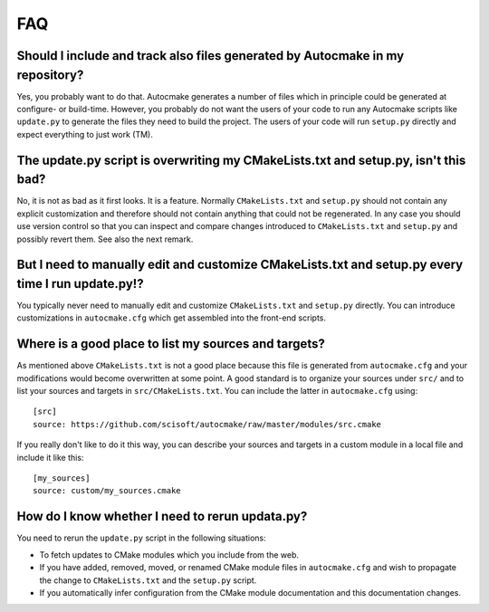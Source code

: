 

FAQ
===


Should I include and track also files generated by Autocmake in my repository?
------------------------------------------------------------------------------

Yes, you probably want to do that. Autocmake generates a number of files which
in principle could be generated at configure- or build-time.  However, you
probably do not want the users of your code to run any Autocmake scripts like
``update.py`` to generate the files they need to build the project. The users
of your code will run ``setup.py`` directly and expect everything to just work
(TM).


The update.py script is overwriting my CMakeLists.txt and setup.py, isn't this bad?
-----------------------------------------------------------------------------------

No, it is not as bad as it first looks. It is a feature. Normally
``CMakeLists.txt`` and ``setup.py`` should not contain any explicit
customization and therefore should not contain anything that could not be
regenerated. In any case you should use version control so that you can inspect
and compare changes introduced to ``CMakeLists.txt`` and ``setup.py`` and
possibly revert them. See also the next remark.


But I need to manually edit and customize CMakeLists.txt and setup.py every time I run update.py!?
--------------------------------------------------------------------------------------------------

You typically never need to manually edit and customize ``CMakeLists.txt`` and
``setup.py`` directly. You can introduce customizations in ``autocmake.cfg``
which get assembled into the front-end scripts.


Where is a good place to list my sources and targets?
-----------------------------------------------------

As mentioned above ``CMakeLists.txt`` is not a good place because this file is
generated from ``autocmake.cfg`` and your modifications would become
overwritten at some point.  A good standard is to organize your sources under
``src/`` and to list your sources and targets in ``src/CMakeLists.txt``.  You
can include the latter in ``autocmake.cfg`` using::

  [src]
  source: https://github.com/scisoft/autocmake/raw/master/modules/src.cmake

If you really don't like to do it this way, you can describe your sources and
targets in a custom module in a local file and include it like this::

  [my_sources]
  source: custom/my_sources.cmake


How do I know whether I need to rerun updata.py?
------------------------------------------------

You need to rerun the ``update.py`` script in the following situations:

- To fetch updates to CMake modules which you include from the web.
- If you have added, removed, moved, or renamed CMake module files in
  ``autocmake.cfg`` and wish to propagate the change to ``CMakeLists.txt`` and
  the ``setup.py`` script.
- If you automatically infer configuration from the CMake module documentation and
  this documentation changes.
